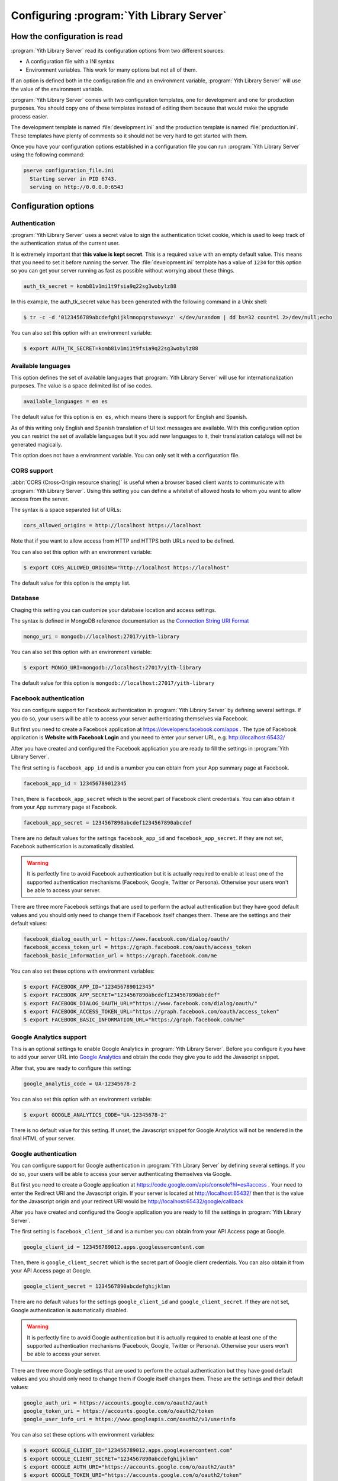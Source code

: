 .. _configuration_chapter:

Configuring :program:`Yith Library Server`
==========================================

How the configuration is read
-----------------------------

:program:`Yith Library Server` read its configuration options from
two different sources:

- A configuration file with a INI syntax
- Environment variables. This work for many options but not all of them.

If an option is defined both in the configuration file and an
environment variable, :program:`Yith Library Server` will use the
value of the environment variable.

:program:`Yith Library Server` comes with two configuration
templates, one for development and one for production purposes.
You should copy one of these templates instead of editing them
because that would make the upgrade process easier.

The development template is named :file:`development.ini` and the
production template is named :file:`production.ini`. These templates
have plenty of comments so it should not be very hard to get
started with them.

Once you have your configuration options established in a
configuration file you can run :program:`Yith Library Server`
using the following command:

.. code-block:: text

   pserve configuration_file.ini
     Starting server in PID 6743.
     serving on http://0.0.0.0:6543


Configuration options
---------------------

Authentication
~~~~~~~~~~~~~~

:program:`Yith Library Server` uses a secret value to sign the
authentication ticket cookie, which is used to keep track of the
authentication status of the current user.

It is extremely important that **this value is kept secret**. This
is a required value with an empty default value. This means that
you need to set it before running the server. The
:file:`development.ini` template has a value of ``1234`` for this
option so you can get your server running as fast as possible
without worrying about these things.

.. code-block:: ini

   auth_tk_secret = komb81v1mi1t9fsia9q22sg3wobylz88

In this example, the auth_tk_secret value has been generated
with the following command in a Unix shell:

.. code-block:: text

   $ tr -c -d '0123456789abcdefghijklmnopqrstuvwxyz' </dev/urandom | dd bs=32 count=1 2>/dev/null;echo


You can also set this option with an environment variable:

.. code-block:: bash

   $ export AUTH_TK_SECRET=komb81v1mi1t9fsia9q22sg3wobylz88


Available languages
~~~~~~~~~~~~~~~~~~~

This option defines the set of available languages that
:program:`Yith Library Server` will use for internationalization
purposes. The value is a space delimited list of iso codes.

.. code-block:: ini

   available_languages = en es

The default value for this option is ``en es``, which means
there is support for English and Spanish.

As of this writing only English and Spanish translation of UI
text messages are available. With this configuration option
you can restrict the set of available languages but it you add
new languages to it, their translatation catalogs will not be
generated magically.

This option does not have a environment variable. You can only
set it with a configuration file.

CORS support
~~~~~~~~~~~~

:abbr:`CORS (Cross-Origin resource sharing)` is useful when a browser
based client wants to communicate with :program:`Yith Library Server`.
Using this setting you can define a whitelist of allowed hosts to
whom you want to allow access from the server.

The syntax is a space separated list of URLs:

.. code-block:: ini

   cors_allowed_origins = http://localhost https://localhost

Note that if you want to allow access from HTTP and HTTPS both
URLs need to be defined.

You can also set this option with an environment variable:

.. code-block:: bash

   $ export CORS_ALLOWED_ORIGINS="http://localhost https://localhost"

The default value for this option is the empty list.

Database
~~~~~~~~

Chaging this setting you can customize your database location and
access settings.

The syntax is defined in MongoDB reference documentation as the
`Connection String URI Format <http://docs.mongodb.org/manual/reference/connection-string/>`_

.. code-block:: ini

   mongo_uri = mongodb://localhost:27017/yith-library

You can also set this option with an environment variable:

.. code-block:: bash

   $ export MONGO_URI=mongodb://localhost:27017/yith-library

The default value for this option is ``mongodb://localhost:27017/yith-library``

Facebook authentication
~~~~~~~~~~~~~~~~~~~~~~~

You can configure support for Facebook authentication in
:program:`Yith Library Server` by defining several settings. If you
do so, your users will be able to access your server authenticating
themselves via Facebook.

But first you need to create a Facebook application at
https://developers.facebook.com/apps . The type of Facebook application
is **Website with Facebook Login** and you need to enter your server
URL, e.g. http://localhost:65432/

After you have created and configured the Facebook application you
are ready to fill the settings in :program:`Yith Library Server`.

The first setting is ``facebook_app_id`` and is a number you can
obtain from your App summary page at Facebook.

.. code-block:: ini

   facebook_app_id = 123456789012345

Then, there is ``facebook_app_secret`` which is the secret part of
Facebook client credentials. You can also obtain it from your
App summary page at Facebook.

.. code-block:: ini

   facebook_app_secret = 1234567890abcdef1234567890abcdef

There are no default values for the settings ``facebook_app_id``
and ``facebook_app_secret``. If they are not set, Facebook
authentication is automatically disabled.

.. warning::

   It is perfectly fine to avoid Facebook authentication but it is
   actually required to enable at least one of the supported
   authentication mechanisms (Facebook, Google, Twitter or Persona).
   Otherwise your users won't be able to access your server.

There are three more Facebook settings that are used to perform the
actual authentication but they have good default values and you
should only need to change them if Facebook itself changes them.
These are the settings and their default values:

.. code-block:: ini

   facebook_dialog_oauth_url = https://www.facebook.com/dialog/oauth/
   facebook_access_token_url = https://graph.facebook.com/oauth/access_token
   facebook_basic_information_url = https://graph.facebook.com/me

You can also set these options with environment variables:

.. code-block:: bash

   $ export FACEBOOK_APP_ID="123456789012345"
   $ export FACEBOOK_APP_SECRET="1234567890abcdef1234567890abcdef"
   $ export FACEBOOK_DIALOG_OAUTH_URL="https://www.facebook.com/dialog/oauth/"
   $ export FACEBOOK_ACCESS_TOKEN_URL="https://graph.facebook.com/oauth/access_token"
   $ export FACEBOOK_BASIC_INFORMATION_URL="https://graph.facebook.com/me"

Google Analytics support
~~~~~~~~~~~~~~~~~~~~~~~~
This is an optional settings to enable Google Analytics in
:program:`Yith Library Server`. Before you configure it you have
to add your server URL into
`Google Analytics <http://www.google.com/analytics/>`_ and obtain
the code they give you to add the Javascript snippet.

After that, you are ready to configure this setting:

.. code-block:: ini

   google_analytis_code = UA-12345678-2

You can also set this option with an environment variable:

.. code-block:: bash

   $ export GOOGLE_ANALYTICS_CODE="UA-12345678-2"

There is no default value for this setting. If unset, the Javascript
snippet for Google Analytics will not be rendered in the final HTML
of your server.


Google authentication
~~~~~~~~~~~~~~~~~~~~~

You can configure support for Google authentication in
:program:`Yith Library Server` by defining several settings. If you
do so, your users will be able to access your server authenticating
themselves via Google.

But first you need to create a Google application at
https://code.google.com/apis/console?hl=es#access . Your need to
enter the Redirect URI and the Javascript origin. If your server is
located at http://localhost:65432/ then that is the value for the
Javascript origin and your redirect URI would be
http://localhost:65432/google/callback

After you have created and configured the Google application you
are ready to fill the settings in :program:`Yith Library Server`.

The first setting is ``facebook_client_id`` and is a number you can
obtain from your API Access page at Google.

.. code-block:: ini

   google_client_id = 123456789012.apps.googleusercontent.com

Then, there is ``google_client_secret`` which is the secret part of
Google client credentials. You can also obtain it from your
API Access page at Google.

.. code-block:: ini

   google_client_secret = 1234567890abcdefghijklmn

There are no default values for the settings ``google_client_id``
and ``google_client_secret``. If they are not set, Google
authentication is automatically disabled.

.. warning::

   It is perfectly fine to avoid Google authentication but it is
   actually required to enable at least one of the supported
   authentication mechanisms (Facebook, Google, Twitter or Persona).
   Otherwise your users won't be able to access your server.

There are three more Google settings that are used to perform the
actual authentication but they have good default values and you
should only need to change them if Google itself changes them.
These are the settings and their default values:

.. code-block:: ini

   google_auth_uri = https://accounts.google.com/o/oauth2/auth
   google_token_uri = https://accounts.google.com/o/oauth2/token
   google_user_info_uri = https://www.googleapis.com/oauth2/v1/userinfo

You can also set these options with environment variables:

.. code-block:: bash

   $ export GOOGLE_CLIENT_ID="123456789012.apps.googleusercontent.com"
   $ export GOOGLE_CLIENT_SECRET="1234567890abcdefghijklmn"
   $ export GOOGLE_AUTH_URI="https://accounts.google.com/o/oauth2/auth"
   $ export GOOGLE_TOKEN_URI="https://accounts.google.com/o/oauth2/token"
   $ export GOOGLE_USER_INFO_URI="https://www.googleapis.com/oauth2/v1/userinfo"

.. todo::
   Logging

.. todo::
   Mail

Persona authentication
~~~~~~~~~~~~~~~~~~~~~~

You can configure support for Mozilla Persona authentication in
:program:`Yith Library Server` by defining several settings. If you
do so, your users will be able to access your server authenticating
themselves via Persona.

The first setting is ``persona_audience`` and it should be the full
URL of your server, including the port.

.. code-block:: ini

   persona_audience = http://localhost:80

There are no default value for the¡s setting. If it is not set,
Persona authentication is automatically disabled.

.. warning::

   It is perfectly fine to avoid Persona authentication but it is
   actually required to enable at least one of the supported
   authentication mechanisms (Facebook, Google, Twitter or Persona).
   Otherwise your users won't be able to access your server.

There is one more Persona seetting that is used to verify the
assertion that Persona sends to :program:`Yith Library Server`.
It has a good default value and you should only need to change
it if Persona itself change it:

.. code-block:: ini

   persona_verifier_url = https://verifier.login.persona.org/verify

You can also set these options with environment variables:

.. code-block:: bash

   $ export PERSONA_AUDIENCE="http://localhost:80"
   $ export PERSONA_VERIFIER_URL="https://verifier.login.persona.org/verify"

.. todo::
   Sessions

Twitter authentication
~~~~~~~~~~~~~~~~~~~~~~

You can configure support for Twitter authentication in
:program:`Yith Library Server` by defining several settings. If you
do so, your users will be able to access your server authenticating
themselves via Twitter.

But first you need to create a Twitter application at
https://dev.twitter.com/apps/new . Your need to
enter the Website and Callback URL. If your server is
located at http://localhost:65432/ then that is the value for the
Website your redirect URI would be http://localhost:65432/twitter/callback

After you have created and configured the Twitter application you
are ready to fill the settings in :program:`Yith Library Server`.

The first setting is ``twitter_consumer_key`` and is a string you can
obtain from your App page at Twitter.

.. code-block:: ini

   twitter_consumer_key = 1234567890abcdefghij

Then, there is ``twitter_consumer_secret`` which is the secret part of
Twitter client credentials. You can also obtain it from your
App page at Twitter.

.. code-block:: ini

   twitter_consumer_secret = 1234567890abcdefghijklmnopqrstuvwxyzABCDE

There are no default values for the settings ``twitter_consumer_key``
and ``twitter_consumer_secret``. If they are not set, Twitter
authentication is automatically disabled.

.. warning::

   It is perfectly fine to avoid Twitter authentication but it is
   actually required to enable at least one of the supported
   authentication mechanisms (Facebook, Google, Twitter or Persona).
   Otherwise your users won't be able to access your server.

There are three more Twitter settings that are used to perform the
actual authentication but they have good default values and you
should only need to change them if Twitter itself changes them.
These are the settings and their default values:

.. code-block:: ini

   twitter_request_token_url = https://api.twitter.com/oauth/request_token
   twitter_authenticate_url = https://api.twitter.com/oauth/authenticate
   twitter_access_token_url = https://api.twitter.com/oauth/access_token

You can also set these options with environment variables:

.. code-block:: bash

   $ export TWITTER_CONSUMER_KEY="1234567890abcdefghij"
   $ export TWITTER_CONSUMER_SECRET="1234567890abcdefghijklmnopqrstuvwxyzABCDE"
   $ export TWITTER_REQUEST_TOKEN_URL="https://api.twitter.com/oauth/request_token"
   $ export TWITTER_AUTHENTICATE_URL="https://api.twitter.com/oauth/authenticate"
   $ export TWITTER_ACCESS_TOKEN_URL="https://api.twitter.com/oauth/access_token"
